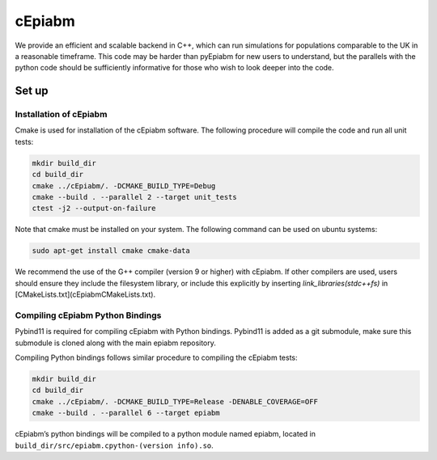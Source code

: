 cEpiabm
=======

We provide an efficient and scalable backend in C++, which can run
simulations for populations comparable to the UK in a reasonable
timeframe. This code may be harder than pyEpiabm for new users to
understand, but the parallels with the python code should be
sufficiently informative for those who wish to look deeper into the
code.

Set up
------

Installation of cEpiabm
~~~~~~~~~~~~~~~~~~~~~~~

Cmake is used for installation of the cEpiabm software. The following
procedure will compile the code and run all unit tests:

.. code:: console

   mkdir build_dir
   cd build_dir
   cmake ../cEpiabm/. -DCMAKE_BUILD_TYPE=Debug
   cmake --build . --parallel 2 --target unit_tests
   ctest -j2 --output-on-failure

Note that cmake must be installed on your system. The following command
can be used on ubuntu systems:

.. code:: console

   sudo apt-get install cmake cmake-data

We recommend the use of the G++ compiler (version 9 or higher) with
cEpiabm. If other compilers are used, users should ensure they include 
the filesystem library, or include this explicitly by inserting 
`link_libraries(stdc++fs)` in [CMakeLists.txt](cEpiabm\CMakeLists.txt).

Compiling cEpiabm Python Bindings
~~~~~~~~~~~~~~~~~~~~~~~~~~~~~~~~~

Pybind11 is required for compiling cEpiabm with Python bindings.
Pybind11 is added as a git submodule, make sure this submodule is cloned
along with the main epiabm repository.

Compiling Python bindings follows similar procedure to compiling the
cEpiabm tests:

.. code:: console

   mkdir build_dir
   cd build_dir
   cmake ../cEpiabm/. -DCMAKE_BUILD_TYPE=Release -DENABLE_COVERAGE=OFF
   cmake --build . --parallel 6 --target epiabm

cEpiabm’s python bindings will be compiled to a python module named
epiabm, located in ``build_dir/src/epiabm.cpython-(version info).so``.
